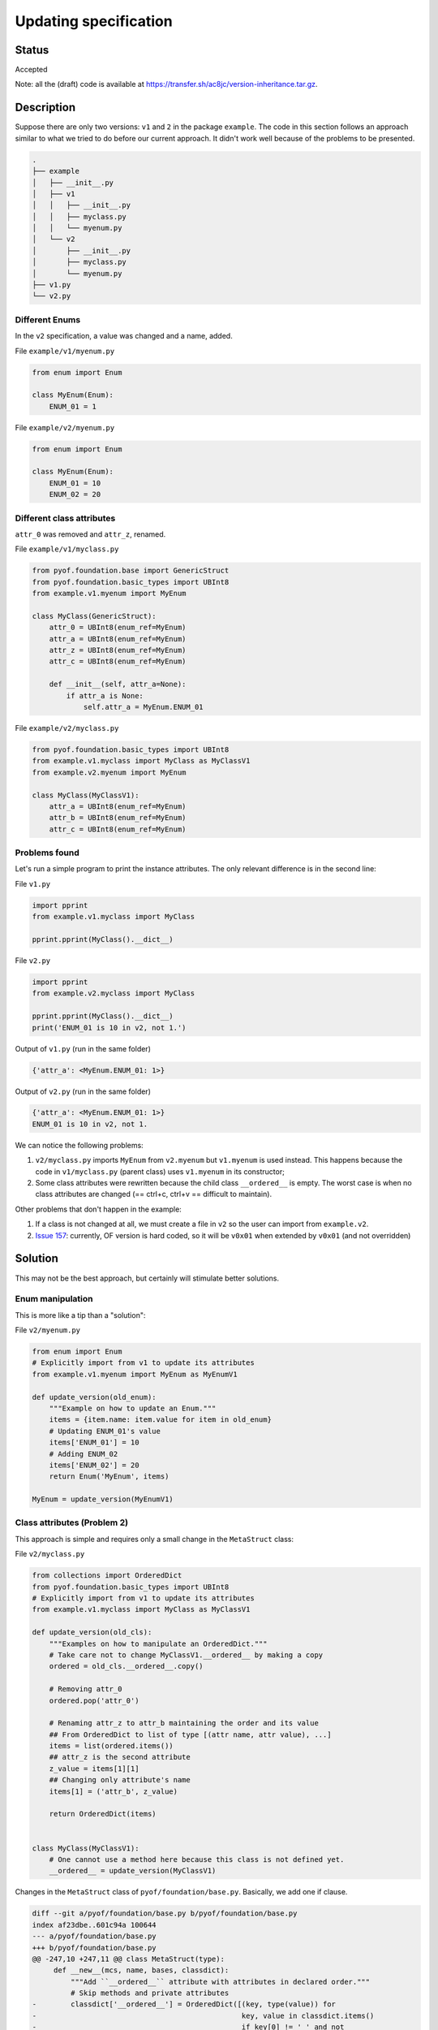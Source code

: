 ######################
Updating specification
######################


Status
######

Accepted


Note: all the (draft) code is available at https://transfer.sh/ac8jc/version-inheritance.tar.gz.

Description
###########

Suppose there are only two versions: ``v1`` and ``2`` in the package ``example``.
The code in this section follows an approach similar to what we tried to do before our current approach. It didn't work well because of the problems to be presented.

.. code:: bash

  .
  ├── example
  │   ├── __init__.py
  │   ├── v1
  │   │   ├── __init__.py
  │   │   ├── myclass.py
  │   │   └── myenum.py
  │   └── v2
  │       ├── __init__.py
  │       ├── myclass.py
  │       └── myenum.py
  ├── v1.py
  └── v2.py

Different Enums
---------------
In the ``v2`` specification, a value was changed and a name, added.

File ``example/v1/myenum.py``

.. code:: python

  from enum import Enum

  class MyEnum(Enum):
      ENUM_01 = 1

File ``example/v2/myenum.py``

.. code:: python

  from enum import Enum

  class MyEnum(Enum):
      ENUM_01 = 10
      ENUM_02 = 20


Different class attributes
--------------------------
``attr_0`` was removed and ``attr_z``, renamed.

File ``example/v1/myclass.py``

.. code:: python

  from pyof.foundation.base import GenericStruct
  from pyof.foundation.basic_types import UBInt8
  from example.v1.myenum import MyEnum

  class MyClass(GenericStruct):
      attr_0 = UBInt8(enum_ref=MyEnum)
      attr_a = UBInt8(enum_ref=MyEnum)
      attr_z = UBInt8(enum_ref=MyEnum)
      attr_c = UBInt8(enum_ref=MyEnum)

      def __init__(self, attr_a=None):
          if attr_a is None:
              self.attr_a = MyEnum.ENUM_01


File ``example/v2/myclass.py``

.. code:: python

  from pyof.foundation.basic_types import UBInt8
  from example.v1.myclass import MyClass as MyClassV1
  from example.v2.myenum import MyEnum

  class MyClass(MyClassV1):
      attr_a = UBInt8(enum_ref=MyEnum)
      attr_b = UBInt8(enum_ref=MyEnum)
      attr_c = UBInt8(enum_ref=MyEnum)


Problems found
--------------

Let's run a simple program to print the instance attributes.
The only relevant difference is in the second line:

File ``v1.py``

.. code:: python

  import pprint
  from example.v1.myclass import MyClass

  pprint.pprint(MyClass().__dict__)


File ``v2.py``

.. code:: python

  import pprint
  from example.v2.myclass import MyClass

  pprint.pprint(MyClass().__dict__)
  print('ENUM_01 is 10 in v2, not 1.')


Output of ``v1.py`` (run in the same folder)

.. code:: bash

  {'attr_a': <MyEnum.ENUM_01: 1>}

Output of ``v2.py`` (run in the same folder)

.. code:: bash

  {'attr_a': <MyEnum.ENUM_01: 1>}
  ENUM_01 is 10 in v2, not 1.

We can notice the following problems:

1. ``v2/myclass.py`` imports ``MyEnum`` from ``v2.myenum`` but ``v1.myenum`` is used instead. This happens because the code in ``v1/myclass.py`` (parent class) uses ``v1.myenum`` in its constructor;
2. Some class attributes were rewritten because the child class ``__ordered__`` is empty. The worst case is when no class attributes are changed (== ctrl+c, ctrl+v == difficult to maintain).

Other problems that don't happen in the example:

1. If a class is not changed at all, we must create a file in ``v2`` so the user can import from ``example.v2``.
2. `Issue 157 <https://github.com/kytos/python-openflow/issues/157>`_: currently, OF version is hard coded, so it will be ``v0x01`` when extended by ``v0x01`` (and not overridden)

Solution
########

This may not be the best approach, but certainly will stimulate better solutions.

Enum manipulation
-----------------

This is more like a tip than a "solution":

File ``v2/myenum.py``

.. code:: python

  from enum import Enum
  # Explicitly import from v1 to update its attributes
  from example.v1.myenum import MyEnum as MyEnumV1

  def update_version(old_enum):
      """Example on how to update an Enum."""
      items = {item.name: item.value for item in old_enum}
      # Updating ENUM_01's value
      items['ENUM_01'] = 10
      # Adding ENUM_02
      items['ENUM_02'] = 20
      return Enum('MyEnum', items)

  MyEnum = update_version(MyEnumV1)

Class attributes (Problem 2)
----------------------------

This approach is simple and requires only a small change in the ``MetaStruct`` class:

File ``v2/myclass.py``

.. code:: python

  from collections import OrderedDict
  from pyof.foundation.basic_types import UBInt8
  # Explicitly import from v1 to update its attributes
  from example.v1.myclass import MyClass as MyClassV1

  def update_version(old_cls):
      """Examples on how to manipulate an OrderedDict."""
      # Take care not to change MyClassV1.__ordered__ by making a copy
      ordered = old_cls.__ordered__.copy()

      # Removing attr_0
      ordered.pop('attr_0')

      # Renaming attr_z to attr_b maintaining the order and its value
      ## From OrderedDict to list of type [(attr name, attr value), ...]
      items = list(ordered.items())
      ## attr_z is the second attribute
      z_value = items[1][1]
      ## Changing only attribute's name
      items[1] = ('attr_b', z_value)

      return OrderedDict(items)


  class MyClass(MyClassV1):
      # One cannot use a method here because this class is not defined yet.
      __ordered__ = update_version(MyClassV1)

Changes in the ``MetaStruct`` class of ``pyof/foundation/base.py``. Basically, we add one if clause.

.. code:: diff

  diff --git a/pyof/foundation/base.py b/pyof/foundation/base.py
  index af23dbe..601c94a 100644
  --- a/pyof/foundation/base.py
  +++ b/pyof/foundation/base.py
  @@ -247,10 +247,11 @@ class MetaStruct(type):
       def __new__(mcs, name, bases, classdict):
           """Add ``__ordered__`` attribute with attributes in declared order."""
           # Skip methods and private attributes
  -        classdict['__ordered__'] = OrderedDict([(key, type(value)) for
  -                                                key, value in classdict.items()
  -                                                if key[0] != '_' and not
  -                                                hasattr(value, '__call__')])
  +        if '__ordered__' not in classdict:
  +            classdict['__ordered__'] = OrderedDict([(k, type(v)) for
  +                                                    k, v in classdict.items()
  +                                                    if k[0] != '_' and not
  +                                                    hasattr(v, '__call__')])
           return type.__new__(mcs, name, bases, classdict)


Parent's Enum (Problem 1)
-------------------------

This is discussed in :doc:`EP005`
